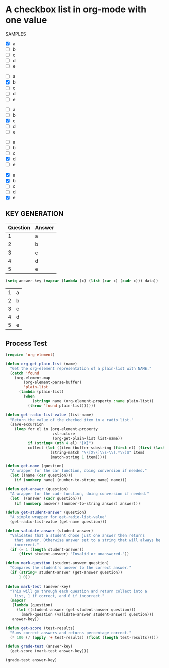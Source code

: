 * A checkbox list in org-mode with one value
  
  SAMPLES
  
  #+name: 1
  - [X] a
  - [ ] b
  - [ ] c
  - [ ] d
  - [ ] e

  #+name: 2
  - [ ] a
  - [X] b
  - [ ] c
  - [ ] d
  - [ ] e
 

  #+name: 3 
  - [ ] a
  - [ ] b
  - [X] c
  - [ ] d
  - [ ] e

  #+name: 4
  - [ ] a
  - [ ] b
  - [ ] c
  - [X] d
  - [ ] e

  #+name: 5 
  - [X] a
  - [X] b
  - [ ] c
  - [ ] d
  - [X] e
    
** KEY GENERATION

   #+name: key
   | Question | Answer |
   |----------+--------|
   |        1 | a      |
   |        2 | b      |
   |        3 | c      |
   |        4 | d      |
   |        5 | e      |
   

   #+begin_src emacs-lisp :exports code :var data=key
     (setq answer-key (mapcar (lambda (x) (list (car x) (cadr x))) data))
   #+end_src

   #+RESULTS:
   | 1 | a |
   | 2 | b |
   | 3 | c |
   | 4 | d |
   | 5 | e |

** Process Test
    
#+begin_src emacs-lisp
  (require 'org-element)

  (defun org-get-plain-list (name)
    "Get the org-element representation of a plain-list with NAME."
    (catch 'found
      (org-element-map
          (org-element-parse-buffer)
          'plain-list
        (lambda (plain-list)
          (when
              (string= name (org-element-property :name plain-list))
            (throw 'found plain-list))))))

  (defun get-radio-list-value (list-name)
    "Return the value of the checked item in a radio list."
    (save-excursion
      (loop for el in (org-element-property
                       :structure
                       (org-get-plain-list list-name))
            if (string= (nth 4 el) "[X]")
            collect (let ((item (buffer-substring (first el) (first (last el)))))
                      (string-match "\\[X\\]\\s-\\(.*\\)$" item)
                      (match-string 1 item)))))

  (defun get-name (question)
    "A wrapper for the car function, doing conversion if needed."
    (let ((name (car question)))
      (if (numberp name) (number-to-string name) name)))

  (defun get-answer (question)
    "A wrapper for the cadr function, doing conversion if needed."
    (let  ((answer (cadr question)))
      (if (numberp answer) (number-to-string answer) answer)))

  (defun get-student-answer (question)
    "A simple wrapper for get-radio-list-value"
    (get-radio-list-value (get-name question)))

  (defun validate-answer (student-answer)
    "Validates that a student chose just one answer then returns
      that answer. Otherwise answer set to a string that will always be
      incorrect."
    (if (= 1 (length student-answer))
        (first student-answer) "Invalid or unanswered."))

  (defun mark-question (student-answer question)
    "Compares the student's answer to the correct answer."
    (if (string= student-answer (get-answer question))
        1 0))

  (defun mark-test (answer-key)
    "This will go through each question and return collect into a
      list, 1 if correct, and 0 if incorrect."
    (mapcar
     (lambda (question)
       (let ((student-answer (get-student-answer question)))
         (mark-question (validate-answer student-answer) question)))
     answer-key))

  (defun get-score (test-results)
    "Sums correct answers and returns percentage correct."
    (* 100 (/ (apply '+ test-results) (float (length test-results)))))

  (defun grade-test (answer-key)
    (get-score (mark-test answer-key)))

  (grade-test answer-key)
#+end_src

#+RESULTS:
: 60.0
